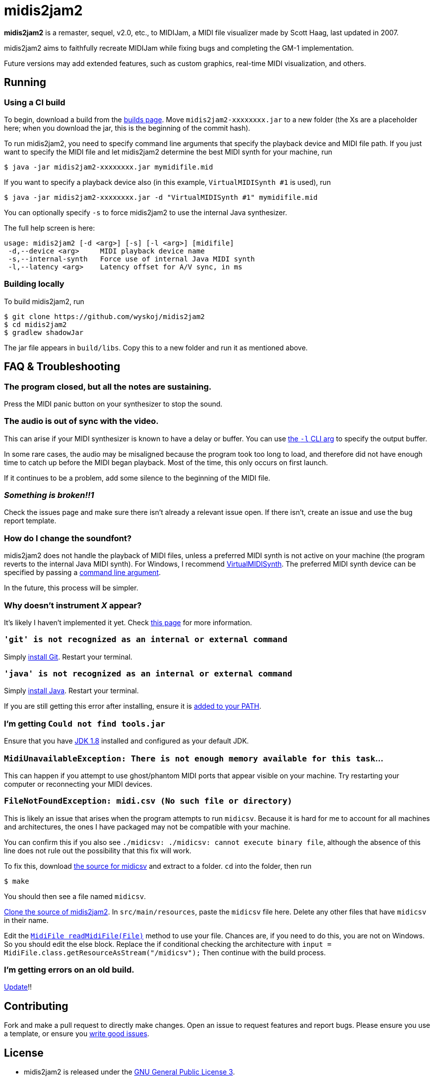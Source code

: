 = midis2jam2

*midis2jam2* is a remaster, sequel, v2.0, etc., to MIDIJam, a MIDI file visualizer made by Scott Haag, last updated in 2007.

midis2jam2 aims to faithfully recreate MIDIJam while fixing bugs and completing the GM-1 implementation.

Future versions may add extended features, such as custom graphics, real-time MIDI visualization, and others.

[#_running]
== Running

=== Using a CI build

To begin, download a build from the https://www.midis2jam2.xyz/builds/[builds page].
Move `midis2jam2-xxxxxxxx.jar` to a new folder (the Xs are a placeholder here; when you download the jar, this is the beginning of the commit hash).

To run midis2jam2, you need to specify command line arguments that specify the playback device and MIDI file path.
If you just want to specify the MIDI file and let midis2jam2 determine the best MIDI synth for your machine, run

----
$ java -jar midis2jam2-xxxxxxxx.jar mymidifile.mid
----

If you want to specify a playback device also (in this example, `VirtualMIDISynth #1` is used), run

----
$ java -jar midis2jam2-xxxxxxxx.jar -d "VirtualMIDISynth #1" mymidifile.mid
----

You can optionally specify `-s` to force midis2jam2 to use the internal Java synthesizer.

The full help screen is here:

----
usage: midis2jam2 [-d <arg>] [-s] [-l <arg>] [midifile]
 -d,--device <arg>     MIDI playback device name
 -s,--internal-synth   Force use of internal Java MIDI synth
 -l,--latency <arg>    Latency offset for A/V sync, in ms
----

[#_building_locally]
=== Building locally

To build midis2jam2, run

----
$ git clone https://github.com/wyskoj/midis2jam2
$ cd midis2jam2
$ gradlew shadowJar
----

The jar file appears in `build/libs`.
Copy this to a new folder and run it as mentioned above.

== FAQ & Troubleshooting

=== The program closed, but all the notes are sustaining.

Press the MIDI panic button on your synthesizer to stop the sound.

=== The audio is out of sync with the video.

This can arise if your MIDI synthesizer is known to have a delay or buffer.
You can use link:#_running[the `-l` CLI arg]
to specify the output buffer.

In some rare cases, the audio may be misaligned because the program took too long to load, and therefore did not have enough time to catch up before the MIDI began playback.
Most of the time, this only occurs on first launch.

If it continues to be a problem, add some silence to the beginning of the MIDI file.

=== _Something is broken!!1_

Check the issues page and make sure there isn't already a relevant issue open.
If there isn't, create an issue and use the bug report template.

=== How do I change the soundfont?

midis2jam2 does not handle the playback of MIDI files, unless a preferred MIDI synth is not active on your machine (the program reverts to the internal Java MIDI synth).
For Windows, I recommend  https://coolsoft.altervista.org/en/virtualmidisynth[VirtualMIDISynth].
The preferred MIDI synth device can be specified by passing a link:#_running[command line argument].

In the future, this process will be simpler.

=== Why doesn't instrument _X_ appear?

It's likely I haven't implemented it yet.
Check link:implementation.adoc[this page] for more information.

=== `'git' is not recognized as an internal or external command`

Simply https://gist.github.com/derhuerst/1b15ff4652a867391f03[install Git].
Restart your terminal.

=== `'java' is not recognized as an internal or external command`

Simply https://javadl.oracle.com/webapps/download/AutoDL?BundleId=244068_89d678f2be164786b292527658ca1605[install Java].
Restart your terminal.

If you are still getting this error after installing, ensure it is https://java.com/en/download/help/path.html[added to your PATH].

=== I'm getting `Could not find tools.jar`

Ensure that you have https://www.oracle.com/java/technologies/javase/javase-jdk8-downloads.html[JDK 1.8] installed and configured as your default JDK.

=== `MidiUnavailableException: There is not enough memory available for this task`...

This can happen if you attempt to use ghost/phantom MIDI ports that appear visible on your machine.
Try restarting your computer or reconnecting your MIDI devices.

=== `FileNotFoundException: midi.csv (No such file or directory)`

This is likely an issue that arises when the program attempts to run `midicsv`.
Because it is hard for me to account for all machines and architectures, the ones I have packaged may not be compatible with your machine.

You can confirm this if you also see `./midicsv: ./midicsv: cannot execute binary file`, although the absence of this line does not rule out the possibility that this fix will work.

To fix this, download https://www.fourmilab.ch/webtools/midicsv/midicsv-1.1.tar.gz[the source for midicsv] and extract to a folder. `cd` into the folder, then run

----
$ make
----

You should then see a file named `midicsv`.

link:#_building_locally[Clone the source of midis2jam2].
In `src/main/resources`, paste the `midicsv` file here.
Delete any other files that have `midicsv` in their name.

Edit the link:src/main/java/org/wysko/midis2jam2/midi/MidiFile.java[`MidiFile readMidiFile(File)`] method to use your file.
Chances are, if you need to do this, you are not on Windows.
So you should edit the else block.
Replace the if conditional checking the architecture with `input = MidiFile.class.getResourceAsStream("/midicsv");` Then continue with the build process.

=== I'm getting errors on an old build.

https://www.midis2jam2.xyz/builds/[Update]!!

== Contributing

Fork and make a pull request to directly make changes.
Open an issue to request features and report bugs.
Please ensure you use a template, or ensure you https://medium.com/nyc-planning-digital/writing-a-proper-github-issue-97427d62a20f[write good issues].

== License

* midis2jam2 is released under the http://www.gnu.org/licenses/gpl.html[GNU General Public License 3].
* Assets Copyright &copy; 2007 Scott Haag (used with permission).
* https://github.com/wyskoj/midis2jam2/tree/master/testmidi[Test MIDI files] Copyright &copy; various authors.
